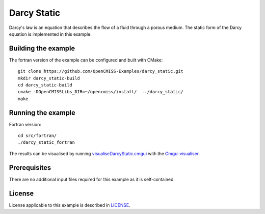 ============
Darcy Static
============

Darcy's law is an equation that describes the flow of a fluid through a porous medium.
The static form of the Darcy equation is implemented in this example.


Building the example
====================

The fortran version of the example can be configured and built with CMake::

  git clone https://github.com/OpenCMISS-Examples/darcy_static.git
  mkdir darcy_static-build
  cd darcy_static-build
  cmake -DOpenCMISSLibs_DIR=~/opencmiss/install/  ../darcy_static/
  make


Running the example
===================

Fortran version::

  cd src/fortran/
  ./darcy_static_fortran

The results can be visualised by running `visualiseDarcyStatic.cmgui <./src/fortran/visualiseDarcyStatic.cmgui>`_ with the `Cmgui visualiser <http://physiomeproject.org/software/opencmiss/cmgui/download>`_.


Prerequisites
=============

There are no additional input files required for this example as it is self-contained.


License
=======

License applicable to this example is described in `LICENSE <./LICENSE>`_.
